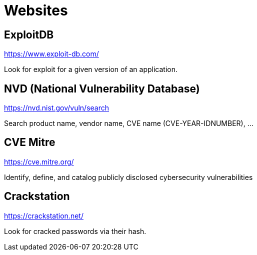 = Websites

== ExploitDB
https://www.exploit-db.com/

Look for exploit for a given version of an application.

== NVD (National Vulnerability Database)
https://nvd.nist.gov/vuln/search

Search product name, vendor name, CVE name (CVE-YEAR-IDNUMBER), ...

== CVE Mitre
https://cve.mitre.org/

Identify, define, and catalog publicly disclosed cybersecurity vulnerabilities

== Crackstation
https://crackstation.net/

Look for cracked passwords via their hash.
